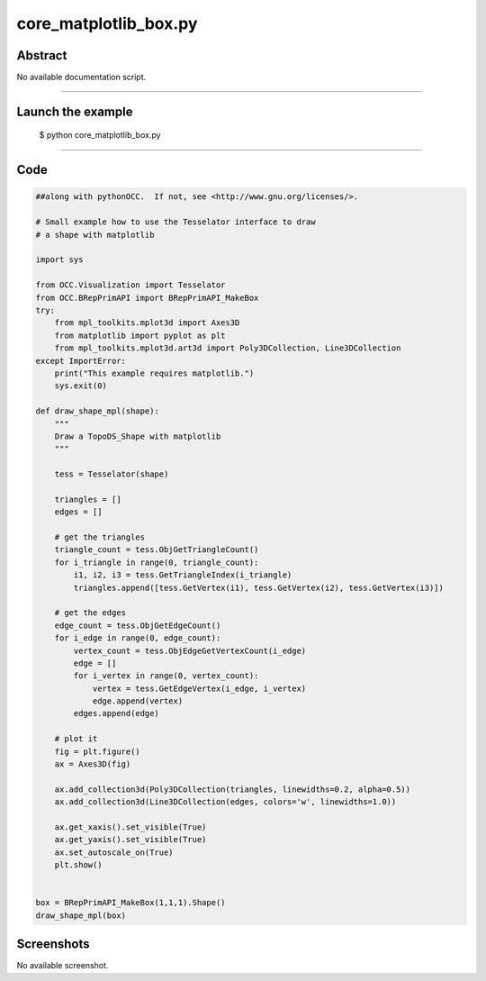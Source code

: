 core_matplotlib_box.py
======================

Abstract
^^^^^^^^

No available documentation script.


------

Launch the example
^^^^^^^^^^^^^^^^^^

  $ python core_matplotlib_box.py

------


Code
^^^^


.. code-block:: python

  ##along with pythonOCC.  If not, see <http://www.gnu.org/licenses/>.
  
  # Small example how to use the Tesselator interface to draw
  # a shape with matplotlib
  
  import sys
  
  from OCC.Visualization import Tesselator
  from OCC.BRepPrimAPI import BRepPrimAPI_MakeBox
  try:
      from mpl_toolkits.mplot3d import Axes3D
      from matplotlib import pyplot as plt
      from mpl_toolkits.mplot3d.art3d import Poly3DCollection, Line3DCollection
  except ImportError:
      print("This example requires matplotlib.")
      sys.exit(0)
  
  def draw_shape_mpl(shape):
      """
      Draw a TopoDS_Shape with matplotlib
      """
  
      tess = Tesselator(shape)
  
      triangles = []
      edges = []
  
      # get the triangles
      triangle_count = tess.ObjGetTriangleCount()
      for i_triangle in range(0, triangle_count):
          i1, i2, i3 = tess.GetTriangleIndex(i_triangle)
          triangles.append([tess.GetVertex(i1), tess.GetVertex(i2), tess.GetVertex(i3)])
  
      # get the edges
      edge_count = tess.ObjGetEdgeCount()
      for i_edge in range(0, edge_count):
          vertex_count = tess.ObjEdgeGetVertexCount(i_edge)
          edge = []
          for i_vertex in range(0, vertex_count):
              vertex = tess.GetEdgeVertex(i_edge, i_vertex)
              edge.append(vertex)
          edges.append(edge)
  
      # plot it
      fig = plt.figure()
      ax = Axes3D(fig)
  
      ax.add_collection3d(Poly3DCollection(triangles, linewidths=0.2, alpha=0.5))
      ax.add_collection3d(Line3DCollection(edges, colors='w', linewidths=1.0))
  
      ax.get_xaxis().set_visible(True)
      ax.get_yaxis().set_visible(True)
      ax.set_autoscale_on(True)
      plt.show()
  
  
  box = BRepPrimAPI_MakeBox(1,1,1).Shape()
  draw_shape_mpl(box)

Screenshots
^^^^^^^^^^^


No available screenshot.

